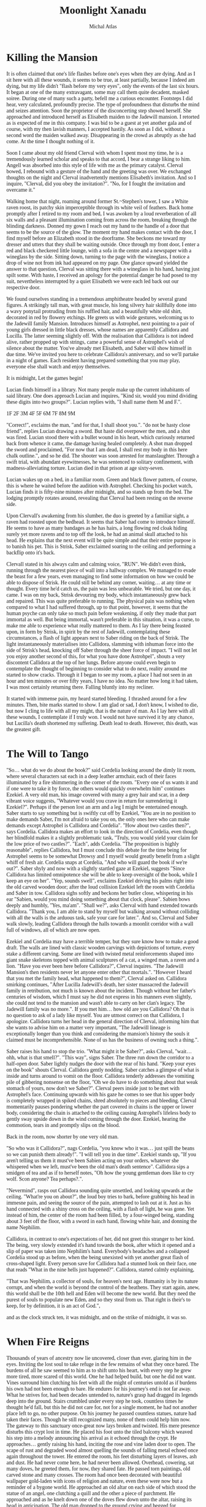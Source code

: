 #+TITLE: Moonlight Xanadu
#+AUTHOR: Michal Atlas

#+EXCLUDE_TAGS: draft

#+LATEX_CLASS: book
#+LATEX_CLASS_OPTIONS: [a5paper]
#+LATEX_HEADER: \usepackage{xcolor, coelacanth, graphicx}
#+LATEX_HEADER: \pagecolor{black}
#+LATEX_HEADER: \color{white}

#+HTML_HEAD: <link rel="stylesheet" media="screen" href="https://fontlibrary.org//face/coelacanth" type="text/css"/>
#+HTML_HEAD: <style>body { font-family: 'CoelacanthRegular' } </style>

* Killing the Mansion
It is often claimed that one's life flashes before one's eyes when they
are dying. And as I sit here with all these wounds, it seems to be true,
at least partially, because I indeed am dying, but my life didn't
"flash before my very eyes", only the events of the last six hours. It
began at one of the many extravagant, some may call them quite decadent,
masked soiree. During one of many such a party, befell me a curious
encounter. Footsteps I did hear, very calculated, profoundly precise.
The type of profoundness that disturbs the mind and seizes attention.
Soon the proprietor of the disconcerting step showed herself. She
approached and introduced herself as Elisabeth maiden to the Jadewill
mansion. I retorted as is expected of me in this company. I was bid to
be a guest at yet another gala and of course, with my then lavish
manners, I accepted hastily. As soon as I did, without a second word the
maiden walked away. Disappearing in the crowd as abruptly as she had
come. At the time I thought nothing of it.

Soon I came about my old friend Clerval with whom I spent most my time,
he is a tremendously learned scholar and speaks to that accord, I bear a
strange liking to him. Angell was absorbed into this style of life with
me as the primary catalyst. Clerval bowed, I rebound with a gesture of
the hand and the greeting was over. We exchanged thoughts on the night
and Clerval inadvertently mentions Elisabeth's invitation. And so I
inquire, "Clerval, did you obey the invitation?". "No, for I fought
the invitation and overcame it."

Walking home that night, roaming around former St.~Stephen's tower, I
saw a White raven roost, its patchy skin imperceptible through its white
veil of feathers. Back home promptly after I retired to my room and bed,
I was awoken by a loud reverberation of all six walls and a pleasant
illumination coming from across the room, breaking through the blinding
darkness. Donned my gown I reach out my hand to the handle of a door
that seems to be the source of the glow. The moment my hand makes
contact with the door, I find myself before an Elizabeth stood in the
doorframe. She beckons me toward my dresser and utters that they shall
be waiting outside. Once through my front door, I enter a red and black
checkered little lounge, with a sofa in the centre and a newspaper with
a wineglass by the side. Sitting down, turning to the page with the
wineglass, I notice a drop of wine not from ink had appeared on my page.
One glance upward yielded the answer to that question, Clerval was
sitting there with a wineglass in his hand, having just spilt some. With
haste, I received an apology for the potential danger he had posed to my
suit, nevertheless interrupted by a quiet Elisabeth we were each led
back out our respective door.

We found ourselves standing in a tremendous amphitheatre headed by
several grand figures. A strikingly tall man, with great muscle, his
long silvery hair skillfully done into a wavy ponytail protruding from
his ruffled hair, and a beautifully white old shirt, decorated in red by
flowery etchings. He greets us with wide gestures, welcoming us to the
Jadewill family Mansion. Introduces himself as Astrophel, next pointing
to a pair of young girls dressed in little black dresses, whose names
are apparently Callidora and Lucilla. The latter seeming slightly off.
With the realisation that Callidora is not indeed alive, rather propped
up with strings, came a powerful sense of Astrophel's wish of silence
about the matter. You've already met Elisabeth, and Saber will show
himself in due time. We've invited you here to celebrate Callidora's
anniversary, and so we'll partake in a night of games. Each resident
having prepared something that you may play, everyone else shall watch
and enjoy themselves.

It is midnight, Let the games begin!

Lucian finds himself in a library. Not many people make up the current
inhabitants of said library. One does approach Lucian and inquires,
"Kind sir, would you mind dividing these digits into two groups?".
Lucian replies with, "I shall name them M and F.".

1F
2F
3M
4F
5F
6M
7F
8M
9M

"Correct!", exclaims the man, "and for that, I shall shoot you.".
"do not be hasty close friend", replies Lucian drawing a sword. But
haste did overpower the men, and a shot was fired. Lucian stood there
with a bullet wound in his heart, which curiously returned back from
whence it came, the damage having healed completely. A shot man dropped
the sword and proclaimed, "For now that I am dead, I shall rest my body
in this here chalk outline.", and so he did. The shooter was soon
arrested for manslaughter. Through a swift trial, with abundant
eyewitnesses, he was sentenced to solitary confinement, with
madness-alleviating torture. Lucian died in that prison at age
sixty-seven.

Lucian wakes up on a bed, in a familiar room. Green and black flower
pattern, of course, this is where he waited before the audition with
Astrophel. Checking his pocket watch, Lucian finds it is fifty-nine
minutes after midnight, and so stands up from the bed. The lodging
promptly rotates around, revealing that Clerval had been resting on the
reverse side.

Upon Clervall's awakening from his slumber, the duo is greeted by a
familiar sight, a raven had roosted upon the bedhead. It seems that
Saber had come to introduce himself. He seems to have as many bandages
as he has hairs, a long flowing red cloak hiding surely yet more ravens
and to top off the look, he had an animal skull attached to his head. He
explains that the next event will be quite simple and that their entire
purpose is to banish his pet. This is Strisk, Saber exclaimed soaring to
the ceiling and performing a backflip onto it's back.

Clervall stated in his always calm and calming voice, "RUN". We didn't
even think, running through the nearest piece of wall into a hallway
complex. We managed to evade the beast for a few years, even managing to
find some information on how we could be able to dispose of Strisk. He
could still be behind any corner, waiting\ldots{} at any time or
thought. Every time he'd catch us, the pain was less unbearable. We
tried, but one day, it came. I was on my back, Strisk devouring my body,
which instantaneously grew back and repaired. This was quite preferable
to running. The physical pain was nothing when compared to what I had
suffered through, up to that point, however, it seems that the human
psyche can only take so much pain before weakening, if only they made
that part immortal as well. But being immortal, wasn't preferable in
this situation, it was a curse, to make me able to experience what
really mattered to them. As I lay there being feasted upon, in form by
Strisk, in spirit by the rest of Jadewill, contemplating these
circumstances, a flash of light appears next to Saber riding on the back
of Strisk. The light instantaneously materialises into Callidora,
slamming with inhuman force into the side of Strisk's head, knocking off
Saber through the sheer force of impact. "I will not let you enjoy
another second of this, for what you have done Astrohpel", shouts a
very discontent Callidora at the top of her lungs. Before anyone could
even begin to contemplate the thought of beginning to consider what to
do next, reality around me started to show cracks. Through it I began to
see my room, a place I had not seen in an hour and ten minutes or over
fifty years, I have no idea. No matter how long it had taken, I was most
certainly returning there. Falling bluntly into my recliner.

It started with immense pain, my heard started bleeding. I thrashed
around for a few minutes. Then, bite marks started to show. I am glad or
sad, I don't know, I wished to die, but now I cling to life with all my
might, that is the nature of man. As I lay here with all these wounds, I
contemplate if I truly won. I would not have survived it by any chance,
but Lucilla's death shortened my suffering. Death lead to death.
However, this death, was the greatest gift.

* The Will to Tango
"So... what do we do about the book?" said Cordelia looking
around the dimly lit room, where several characters sat each in a deep
leather armchair, each of their faces illuminated by a fire shimmering
in the corner of the room. "Every one of us wants it and if one were to
take it by force, the others would quickly overwhelm him" continues
Ezekiel. A very old man, his image covered with many a grey hair and
scar, in a deep vibrant voice suggests, "Whatever would you crave in
return for surrendering it Ezekiel?". Perhaps if the person lost an arm
and a leg I might be entertained enough. Saber starts to say something
but is swiftly cut off by Ezekiel, "You are in no position to make
demands Saber, I'm not afraid to take you on, the only ones here who can
make demands except Astrophel is Callidora and Cordelia". "How about
two castles then?", says Cordelia. Callidora makes an effort to look in
the direction of Cordelia, even though her blindfold makes it a slightly
problematic task, "Truly, you would yield your claim for the low price
of two castles?". "Each", adds Cordelia. "The proposition is highly
reasonable", replies Callidora, but I must conclude this debate for the
time being for Astrophel seems to be somewhat Drowsy and I myself would
greatly benefit from a slight whiff of fresh air. Cordelia snaps at
Cordelia, "And who will guard the book if we're out?". Saber shyly and
now with a slightly startled gaze at Ezekiel, suggests "Since Callidora
has limited omnipotence she will be able to keep oversight of the book,
while I keep an eye on her". "Yep, sounds swell", exclaims Ezekiel
driving his palms right into the old carved wooden door; after the loud
collision Ezekiel left the room with Cordelia and Saber in tow.
Callidora sighs softly and beckons her butler close, whispering in his
ear "Sabien, would you mind doing something about that clock, please".
Sabien bows deeply and humbly, "Yes, ma'am". "Shall we?", asks
Clerval with hand extended towards Callidora. "Thank you, I am able to
stand by myself but walking around without colliding with all the walls
is the arduous task, safe your care for later.". And so, Clerval and
Saber walk slowly, leading Callidora through the halls towards a moonlit
corridor with a wall full of windows, all of which are now open.

Ezekiel and Cordelia may have a terrible temper, but they sure know how
to make a good draft. The walls are lined with classic wooden carvings
with depictions of torture, every stake a different carving. Some are
lined with twisted metal reinforcements shaped into giant snake
skeletons topped with animal sculptures of a cat, a winged man, a raven
and a lion. "Have you ever been here before Callidora?", Clerval
inquires. "The Jadewill Mansion's then residents never let anyone enter
other that mortals.". "However I heard that you met the family head,
what happened to them?", Clerval asked on. Callidora smirking
continues, "After Lucilla Jadewill's death, her sister massacred the
Jadewill family in retribution, not much is known about the incident.
Though without her father's centuries of wisdom, which I must say he did
not express in his manners even slightly, she could not tend to the
mansion and wasn't able to carry on her clan's legacy. The Jadewill
family was no more.". If you met him\ldots{} how old are you Callidora?
Oh that is no question to ask of a lady like myself. You are utmost
correct on that Callidora, I apologize. Callidora turns her head in the
general direction of Clerval, informing him that she wants to advise him
on a matter very important, "The Jadewill lineage is exceptionally
longer than you think and considering the mansion's history the souls it
claimed must be incomprehensible. None of us has the business of owning
such a thing.".

Saber raises his hand to stop the trio. "What might it be Saber?",
asks Clerval, "wait... ohh, what is that smell?". "This way",
signs Saber. The three run down the corridor to a half-open door. Saber
lightly nudges the door with the rear of his hand. "Keep your eyes on
the book" shouts Clerval. Callidora gently nodding. Saber catches a
glimpse of what is inside and turns around to vomit on the floor.
Callidora tenderly addresses the vomiting pile of gibbering nonsense on
the floor, "Oh we do have to do something about that weak stomach of
yours, now don't we Saber?". Clerval peers inside just to be met with
Astrophel's face. Continuing upwards with his gaze he comes to see that
his upper body is completely wrapped in spiked chains, shred absolutely
to pieces and bleeding. Clerval momentarily pauses pondering whether the
part covered in chains is the upper or lower body, considering the chain
is attached to the ceiling causing Astrophel's lifeless body to gently
sway upside down in the wind coming through the door. Ezekiel, hearing
the commotion, tears in and promptly slips on the blood.

Back in the room, now shorter by one very old man.



"So who was it Callidora?", nags Cordelia, "you know who it was...
just spill the beans so we can punish them already!".
"I will tell you in due time".
Ezekiel stands up, "If you aren't telling us them it must've been Sabien
acting on your orders, whatever she whispered when we left, must've
been the old man's death sentence".
Callidora sips a smidgen of tea and as if to herself notes,
"Oh how the young gentleman does like to cry wolf.
Scon anyone? Tea perhaps?.".

"Nevermind", rasps out Callidora sounding quite unsettled,
and looking upwards at the ceiling.
"What're you on about?", the loud boy tries to bark,
before grabbing his head in immesne pain,
and seeing the source of the pain,
attempted to lash out at it.
Just as his hand connected with a shiny cross on the ceiling,
with a flash of light, he was gone.
Yet instead of him, the center of the room had been filled,
by a four-winged being, standing about 3 feet off the floor,
with a sword in each hand, flowing white hair, and donning the name Nephilim.

Callidora, in contrast to one's expectations of her,
did not greet this stranger to her kind.
The being, very slowly extended it's hand towards the book,
after which it opened and a slip of paper was taken into Nephilim's hand.
Everybody's headaches and a collapsed Cordelia stood up as before,
when the being unexisted with yet another great flash of cross-shaped light.
Every person save for Callidora had a stunned look on
their face, one that reads "What in the nine hells just happened?".
Callidora, started calmly explaining,

"That was Nephilim, a collector of souls, for heaven's next age.
Humanity is by its nature corrupt, and when the world is beyond the control of the heathens.
They start again, anew, this world shall be the 10th hell and Eden will become the new world.
But they need the purest of souls to populate new Eden, and so they steal from us.
That right is their's to keep, for by definition, it is an act of God.",

and as the clock struck ten,
it was midnight, and on the strike of midnight, it was so.

* When Fire Reigns

Thousands of years of ancestry now lie uncovered, closer than ever,
glaring him in the eyes. Inviting the lost soul to take refuge in the
few remains of what they once bared. The burdens of all he saw seemed to
him as to shift unto his heart, with every step he grew more tired, more
scared of this world. One he had helped build, but one he did not want.
Vines surround him clutching his feet with all the might of centuries
untold as if burdens his own had not been enough to bare. He endures for
his journey's end is not far away. What he strives for, had been decades
untended to, nature's grasp had dragged its legends deep into the
ground. Stairs crumbled under every step he took, countless times he
thought he'd fall, but this he did not care for, not for a single
moment, he had not another place left to go, no other purpose. On his
journey he passed countless statues, nature had taken their faces.
Though he still recognized many, none of them could help him now. The
gateway to this sanctuary once-great now lays broken and twisted. His
mere presence disturbs this crypt lost in time. He placed his foot unto
the tiled balcony which weaved his step into a melody announcing his
arrival as it echoed through the crypt. He approaches\ldots{} gently
raising his hand, inciting the rose and vine laden door to open. The
scape of rust and degraded wood almost quelling the sounds of falling
metal echoed once again throughout the tower. He entered the room, his
feet disturbing layers of leaves, ash and dust. He had never come here,
he had never been allowed. Overhead, cowering, sat many doves, he
greeted them, for now, they shared fate. He passed torn paintings, old
carved stone and many crosses. The room had once been decorated with
beautiful wallpaper gold-laden with icons of religion and nature, even
these were now but a reminder of a bygone world. He approached an old
altar on each side of which stood the statue of an angel, one clutching
a quill and the other a piece of parchment. He approached and as he
knelt down one of the doves flew down unto the altar, raising its head
in anticipation. The old man dropped to the ground crying and begged for
forgiveness, for the world to be saved, for the world to not suffer for
his sins. He pleaded the struggle would come to an end. The dove flew
outside the tower from whence the man came and picked an olive branch,
then soared off the tower. The old man's soul was at rest, he followed
the dove outside and having completed his journey he took a step off the
ledge.

* Manifest Legacy

Standing in this hall, the air is much staler than I had expected, as my consciousness dips slightly, I remember very well... a moment.


I was leaning upon my
office door, reading the change-log of current law, looking smart, looking loyal. I
was called by the loudspeaker to my superior’s office. I scramble through the
camp as to not keep him waiting. I enter as is apt for my post, with a salute on
my chest and the words “Sir, Fjäderklädd Christopher Gosling reporting”. “At
ease”, he replied “you are no longer my problem, tommorow you are to board
the High-train, head for Daemon and report directly to the vice-secretary of the Daemon
Overseer Reignen, I don’t know why he requested your presence, however it is his will, you
will be on that train tommorow 6 hour sharp”,
he had nothing more to say to me and I had nothing more to say to him, my salute,
right arm firmly resting against my chest, I bowed low and walked out his door, dismissed I leave.

After my arrival in the tenth ward where Daemon is located,
I was directed by the automatic system to my lodgings and
allowed some 2 hours of Private Time since the journey was long and couldn’t be made within reasonable time.
And so I peered across the landscape from my balcony,
through the mist just along the horizon, Ward 11 was just about visible.
It’s exactly as I’d imagined it,
all those astonishing buildings were indeed so imposing, even more so helped by the fact that the common folk is usually kept out.
With a sip of whiskey I retire to my room.

“Good morning; Look at the sky and wake up to a day prosperous to our nation”,
they often try to change up the text, but it’s always the same crap, one starts
to internalize,
these morning drills are as despicable as the man that designed them.

I know why the Lord wants to meet with me, and when he does I shall die.
The question is how much of this I can take down with me,
the answer would come soon enough,
but I could improve my odds by finding a couple compatriots.

This group, if we may call it that, would soon come to form,
the Overseer had been called off to important duties,
this gave me a small amount of leeway to prepare.

Nobody who would be of any use to me would be allowed a stay in Daemon,
so I was forced to wander around Wards 6 or lower,
despicable places they are, everyone is forced to live in such cramped
and unsavory conditions, while the higher ups get all that space.
The founding fathers meant well, that is infallible,
lower ranking citizens simply have a higher natality,
but the high wards keep all the self-regulating statistics low.
This used to be a technocracy, but the most fit to rule,
wasn't necessarily the most fit to set his own rules.
So many years of tiny government degradation, we have to cleanse it.
Anyway, for the time being I was stuck here,
the first day, I ran into a young boy,
we ran into each other on the street,
at first I of course thought I'd been robbed, hurt or some similar.
After swiftly checking myself and seeing that he was just distracted by his camera,
I started walking away, but the boy just kept staring...
that uniform, he's from the Wrelnach,
I had little time to do background checks,
things were now or never and had to be done quite whimsically,
my least favorite way of doing things.
I retraced the few steps taken and stood close to him,
examining his stature and mannerisms.

Kommunikationschief, Izlaron division of the Wrelnach sir,
the boy exclaimed in a significantly stutterful way,
while hiding the camera behind his back.
I waved my hand dismissively, and asked him for his name.
Clerval sir. Clerval who? Clerval Angell, sir,
he continued, exhaling quite loudly,
grabbing his elbow and hanging his head, looking somewhere on my lower person.

...

At that moment, an idea struck me, and so I inquired,
do you take many photos Clerval?
Yes sir, I've been photographing everything I can,
since I got my first camera.
Have you every photographed anything illegal?
No sir, I woul... I don't like when people lie to me Clerval.
It was a stretch, I had no idea, but the bait worked,
Clerval told me about how downright passionate he was about breaking the rules with photography.
Then covered his mouth and turned around to leave, I grabbed him by the shoulder and dragged him off.
Hopefully the digital overseer would ignore his little confession,
since it would be tagged as dealt with by me.

We sifted through his photos, after a lot of time wasted calming him down and explaining I wasn't
about to bring him in.
After a couple searches we hit my jackpot, he did have photos from Aleksis Reignen's visit to his division.
And plenty enough to build a 3d copy of him, but all we needed was his face.
The software required some babysitting, so Me and Clerval stayed up late, in the end he fell asleep
in the room I rented, since it wasn't mine, I felt fine leaving him there, disconnecting the camera and taking my PDA, before leaving very early the next day.

That was one thing down, I had already taken care of another years ago.
I used to be quite close with a colleague of mine, back in the StrikeForce.
Petra Helvete was her name, she was quick and strong on her feet,
but stronger in the head, they recognized this, and made her a Mechanist
basically the moment she arrived, with additional physical training for later fieldwork.
She had closer to accessing some files, that I needed.
With her help we managed to snatch a blueprint of Reignen's prosthetic arm.
He lost his real one somewhere, and commissioned a replacement at the facility where Petra worked.
Wasn't even difficult to convince her, she was always down for no-good.

Now I had once again an old friend to visit, Petra couldn't take leave so suddenly and communicating with her,
has a risk anyway, but she didn't leave me empty-handed, apparently she has a friend who doesn't ask questions.
I walked into her establishment and somehow she recognized me, Petra probably showed her pictures or spoke about me.
Just to be safe, she still initiated the exchange, "What are you here for?".
And so I replied, "To leave something by and take something of mine",
not my idea she always thinks her catchphrases are so clever.
I put my PDA on the counter and she lifted up a very dusty clunky steel box from behind it.
I explained to her that I needed her to quickpress a Dragonfly Festival mask for me with a custom face,
she obliged and prepared the whole blank,
then I sent the extracted model I got from Clerval's photos to the press.
Once the woman saw the mask, she got stunned for more than a few moments,
then with a shaky hand took it and handed it to me.
"Is that? Is it really...", she started but I quickly replied, "I remember Petra saying you don't ask questions".
She smirked slightly but was visibly still upset.
"How much do I owe", was as far as I got before her arm shot up to my mouth, then pointed towards the door,
and she shouted, "Just get out".

Outside, I checked my PDA, and the situation on the front had resolved itself,
Overseers and the Tenno can flashport so he might be ready for me after lunch,
I've got all this sorted, so I may as well retire before the big finale.

As I had some time to kill, I walked back to the old hotel to eat,
as I was perusing the menu, who else would show up but Clerval,
from his expression, I think he slept up until moments earlier.
He ushered a Vyper deck onto the table.
I asked Clerval to choose a meal for me and he said,
"Take the third from the top, I always do, never went wrong".
So I ordered it twice and drew a hand from the deck.
He... really wasn't a good player, he mostly played light creatures, with fire spells,
because he, "enjoyed the chaos it brought to the game",
as most of this chaos comes to be when a light creature dies, yes, he saw a lot of it.
I usually play a lot of dark, which negates these effects,
but I couldn't bring myself to spoil his fun.
In the end, I let him win once, at least I managed to create a size 28 green creature,
which I would take as a personal achievemnt as this is the largest I ever managed to make one of my own cards,
but against him, it wasn't a big deal.

We ate and we laughed, well, he laughed, but I felt slightly alleviated thanks to him.
He had no idea what fate has in store for me today.
Then I stood up, payed and left.

Clerval followed me to the high-train station for some reason.
And onto the train, he didn't have the authorization to enter Daemon, I sighed and signed off on him.
A while after we crossed the border into Daemon, the dreaded message came,
there was a time and I had about an hour to use.
I walked straight into Reignen's estate, Clerval close in tail.
At the end of this corridor was a lift, he can't go in there.
Clerval is still behind me and states, "You look like a madman who's going to get himself killed".
I pay little attention to him, preparing the items I brought with me, opening the case,
and adjusting the prosthetic arm I took from the steel case, dropping it at my side.
"I ain't just meeting one lord today", I replied.
Clerval grabbed me by the shoulder and turn me around,
I used that force to drive my hand directly into the wall in-front of him,
prosthetic still adjusting some tidbits here and there.
Our faces were very close, almost touching, we both breathed heavily as if just having given a rousing speech.
I took my hand and caressed Clerval's cheek before, giving him a slow and deep kiss.
I let go when Clerval collapsed on the floor, then I turned around,
flipped Clerval's handgun in my left arm and stepped into the elevator.

Once having arrived on the correct floor, I stepped out and shot out the camera and the Overseer's vice-secretary,
the room was otherwise empty, and the camera was allowed to glitch and disconnect for a second, I would disable that measure momentarily anyway, so my job should not go interrupted.
I put on the mask and begun,
"Clearance level Overseer, surveillance footage from satellite SK451".
The machine replied, "Facial recognition scan required... Accepted".
I browsed through the footage back and forth a bit,
what I needed was a video of Aleksis authorizing a high-profile order.
I found it eventually, then swiftly extracted sound using motion amplification,
his silver decor proved quite adequate for the purpose.



A bunch of voices behind me snap me back to reality.
The hall is empty but there's probably a bunch of guards
realizing just now that they have a corpse on their hands.
But that does not concern me anymore, a few steps and I'm in Aleksis Reignen's chamber.
I walk in, and as expected see Reignen, smugly walking around, brandishing a classical sword,
used for honor duels.
His chamber is in the shape of a tall dome, with glass all across the ceiling.
I exclaim that that is not necessary, since I have already won.
He looks extremely puzzled.
I want him to understand what is happening to his oh so beloved nation as he watches it happen.
You, as the Overseer of Daemon, have a lot of power, that power is manifested in many ways,
and of course through your wide array of digital authorizations.
But a password, a face recognition scan, and an authorization key hidden in your prosthetic,
wasn't enough to stop this country's citizens from besting you.
This country was build with ideals, ideals which you and all the officials in Daemon seem to lack.
You are the ruin of my people, and that I cannot forgive.

For that purpose I issued an order in your name.
Daemon has 10s of thousands of flights both with and without passengers,
but all of them, will be heading straight for our capital, I thing some of them may even hit directly where you stand.
"That cannot be right, the Tenno will surely catch such a preposterous attempt.".
"He will, the Tenno is a powerful entity, but it would be too late, all of the aircraft's are gliding".
Every single one of those crafts has a fried circuit board, and is flying high above their recommended altitude,
with turned off engines.
Unless somebody acts really fast, Lucian shrugs, won't help much anyways, I add as the first loud explosion is heard.
Nasty things to crash these plasma engines are, aren't they Overseer?
Another explosion is heard, and yet 3 more.
Aleksis, runs down for cover and I take his place in the center of the room on a control platform.
My arms open wide looking up at the sky, at what beautiful justice I had created.
The glass shatters falling down, and raining on me and Aleksis.
The smaller fragments might've given us a chance to survive, but no chance,
the bigger shards were basically flaying us.
I stood there laughing, until my death.

* Mares of the Night :draft:
Here, I would like to try and remember some of my olden dreams.
Most of them happened a long time ago, so my memory will not serve well.
I remember voice-recording most of them, however these are lost to time so far.
When one of them comes up, I'll add its contents.
** The Plague
** The Dragon Queen
** Spaceship
** Plant Horror
** The Halls of Armour
** The Infestation

* Czech
** True Stories

#+BEGIN_QUOTE
Quite some time ago, we got an assignment at School to gather some true stories,
and weave them anew, so this is it.
A few people told me their "war stories" and I put them into this here little ballad.
#+END_QUOTE

Přistupte blíže, přistupte blíže a poslechněte si skutečně příběhy.
Příběhy, jichž každý desítky může vyprávět a každý z nichž je
zajímavější než kdejaká fantazie. Dnes vám povím příběh Miloše Kalky
z dob, kdy do zeleného kroje se oblékal a za zvuků polnice se probouzel.

Začínáme hned od začátku, když poprvé přicházel na vojnu, zužovalo ho
pomyšlení na zástupy urostlých mužů, každý z nichž může plno strastí a
bolesti mu přinést. On totiž vzrostlý nebyl a prát se by mu potíže
dělalo. A tak s tímto vědomím svěřil se jednomu z nadřízených, o kterém
pouze v dobrém slýchal. Jeho rada byla prostá, „Každý koho vidíš před
sebou, stejné jako ty myšlenky má. Ukážeš li jim jak bránit se umíš,
určitě tě rádi na pokoji nechají.“. Vzal si k srdci jeho rady a vyhlížel
vhodné chvíle ke divadélku svému. Ihned, jakmile viděl někoho podobného
vzrůstu, vrhnul se na něj a držel se ho zuby nehty. Sotva minutu trvalo,
nežli ho přišly zkrotit a odvést. Chvíli v cele byl a po krátkém
rokování s kapitánem, domluvou propuštěn byl, bez úhon až na přezdívku,
kterou si tím vysloužil.

O pár dní později mu zvláštní přišla ta radost a očekávání, které rotou
vládlo. A tak tázal se, Jamese, staršího vojína z Anglie, se kterým se
stačil spřátelit, na důvod k radosti. Odvěceno mu bylo rychle, že rota
mikrovlnku čeká. A skutečně, den poté přišel vyprošený balíček z hůry,
rozbalen byl. A obsah umístěn na připravené místo tak, aby se vyjímal a
každý kolemjdoucí jej obdivovati mohl. Všichni byli šťastni z daru, ale
to se mělo brzy změnit. Šestý den po příjezdu se krysa v mikrovlnce
objevila a každý ví, co mazlíčci pod mikrovlnami dělají. Celý den a
celou noc ho ve třech umývali, aby dar zachránili a navečer konečně
stroj rozjet se podařilo. K obrovskému překvapení všech, tedy kromě
Miloše, teď řečeného Šílenec, zkráceně Šíla, který již další zákeřnost
očekával. Tento smutný sled událostí pět dní se opakoval, dokud navečer
mikrovlnka zabavena nebyla. Druhého dne před dveřmi majora klečelo 29
vojáků s hlavou u země a o mikrovlnku prosilo. Namísto daru mikrovln dal
major nejbližšímu klečícímu vojákovi struhadlo, načež se bezeslova
otočil a odkráčel zpět za své dveře, které zabouchl tak silně že by i
mrtvého vzbudil. Když James spatřil struhadlo, nežli kdokoli stačil se
hnout, předstoupil s ním před své spolubojovníky a zvolal „Zde jest
svatý grál naší armády, nyní s tímto klíčem k vítězství, který v ruce
držím dobudeme zpět vše, co jsme ztratily.“. Stačilo pár vtipálků,
trochu davové psychózy a už jsme měli nového maskota.

K Šílovu velkému zklamání byl zanedlouho James převelen výše a namísto
něj se v kasárnách objevila nová tvář vojína Veršégiho. Vojín Veršégi
byl pln různých malých manýrů a výstředností. Jeho řeč by většina
zařadila někam mezi Němce a Slováka. Vždy časně k ránu kolem druhé
hodiny, se zčistajasna napřímil, na posteli se usadil a svým pofidérním
přízvukem s ostravskou intonací hlasitě zvolal “Je treba zafajčiť.”.
Otočil se k starým plechovým šuplíkům a za obrovského vrzotu a rachtotu
jeden otevřel a vyjmul cigarety. Stejné utrpení doprovázelo šuplík při
zavírání, a to vše jen proto aby mohl po pouhé minutce nebo dvou,
odcvrknout nedopalek do davu, kde hlasitý jekot a nadávky označily
trefeného nešťastníka. Vojín Veršégi následně uklidil do šuplíku
zapalovač za stejné hudby jako když jej vytahoval a opět se odebral ke
spánku. Mnohé stížnosti na něj podány byli, ale zdá se, že k nám byl
převelen ze stejných důvodů, z jakých se ho teď snažíme zbavit, zkrátka
jsme ho museli trpět. Jednou měl Veršégi službu u opravny Jeepů a
nedůvěru v něj vloženou nezklamal. Se slovy “nejazdí, nejazdí, nejazdí”
povyhazoval převodovku, brzdy a polovinu motoru, než jej stačili
zastavit už provedl svůj proces se třemi auty, a to poslední zrovna
zkoušel. Jeep se rozjel, ale už nezastavil, museli počkat, až dojde
palivo a poté se do něj pustili dva šikovní bráchové, kteří doma
vlastnili opravnu aut. Dlouho do večera opravovali a stihli je uvést do
provozu sotva včas, aby se nemuseli poškozené vozy nahlásit, po celou
dobu Veršégi jen sledoval a hystericky se smál. Osobně s ním Šíla přišel
do kontaktu pouze jednou, a to, když k němu přišel jednoho odpoledne a
tázal se, zda si nechce pustit rádio. Šíla přitakal a do minuty toho
litoval, neboť Veršégi se vrátil a za zvolání “Jděm si půšťat rádio”,
upustil starý armádní tranzistor na zem. Od té chvíle Šíla počítal dny
do konce vojny výrazně důkladněji.

Po pár letech, kdy oba už dávno propuštěni byli, zas Jamese a Miloše
osud dohromady svedl. Na krátkém zájezdu s firmou se potkali a Miloš se
mohl konečně dozvědět osudy svého přítele. Jak vyprávěl dostal se zpět
domů, odkud putoval do Ameriky, a nakonec dopracoval se až na Americké
SEALy. Všechna jeho vyprávění byli tak neuvěřitelná, že každý důkaz
vidět chtěl. A důkazy byly, od fotek po odznaky, rád je ukazoval a rád
je vytahoval. Tak Miloš navrhl ať mapu si vezme a ať je všechny vede,
když se tak náhodou potkali a nikdo z nich s tím nehne. Hned jak James
mapu popadl už velel “Kupředu” a jak ukázal směr všichni za ním se
vydaly. Sotva mu kdokoli z nich stačil, cvičení jeho bylo na první
pohled vidět, ale to, co nikdo nečekal bylo Jamesovo náhlé zastavení.
Všichni se ptaly, “Co se děje?”, James jen otočil mapu o sto osmdesát
stupňů a středem davu opačným směrem se vydal. James zvolal „Přes
silnici je to možné, ale správný voják jde přímo vpřed” a uhnul ze
silice, aby se vydal přes strmou horu a přes její samý vrchol, dovedl
nás do cíle. Jásali jsme, dokud jsme nespatřily hodiny. Dvacetiminutová
procházka k hotelu se proměnila v čtyřhodinovou štreku přes hory, ale ve
chvíli, kdy jsme chtěli Jamesovi ukázat co si myslíme o jeho “Navigaci”,
nebyl nikde již k nalezení.
